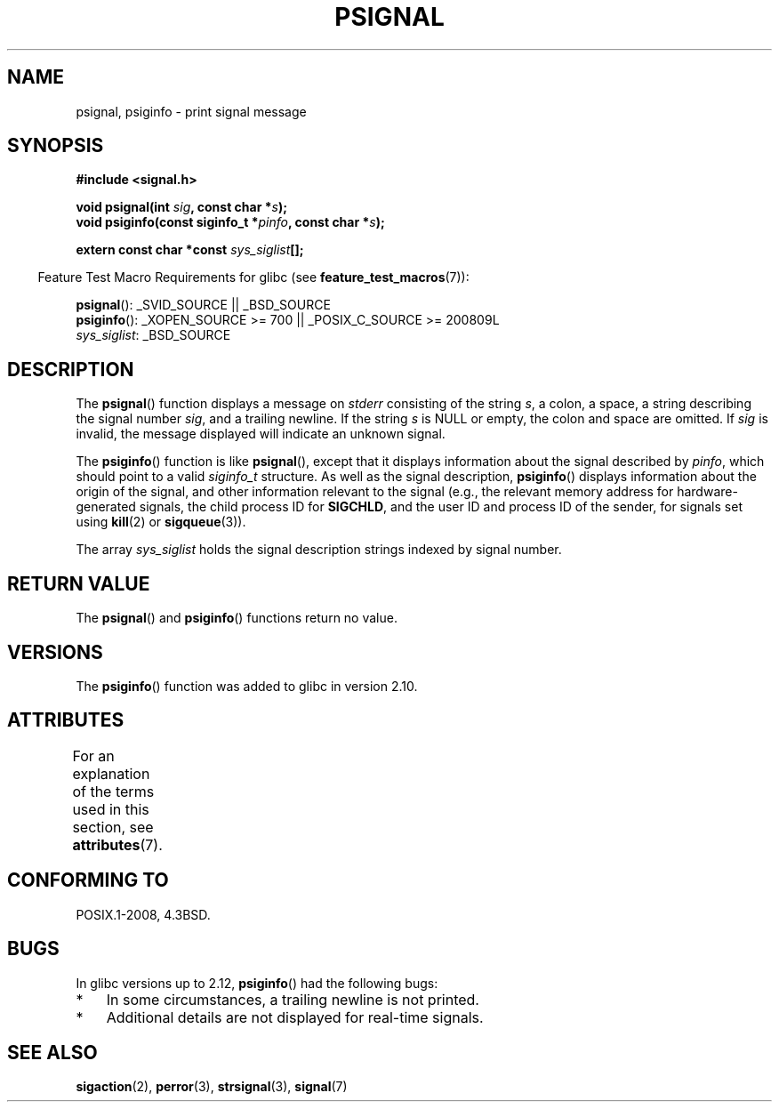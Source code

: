 .\" Copyright 1993 David Metcalfe (david@prism.demon.co.uk)
.\"
.\" %%%LICENSE_START(VERBATIM)
.\" Permission is granted to make and distribute verbatim copies of this
.\" manual provided the copyright notice and this permission notice are
.\" preserved on all copies.
.\"
.\" Permission is granted to copy and distribute modified versions of this
.\" manual under the conditions for verbatim copying, provided that the
.\" entire resulting derived work is distributed under the terms of a
.\" permission notice identical to this one.
.\"
.\" Since the Linux kernel and libraries are constantly changing, this
.\" manual page may be incorrect or out-of-date.  The author(s) assume no
.\" responsibility for errors or omissions, or for damages resulting from
.\" the use of the information contained herein.  The author(s) may not
.\" have taken the same level of care in the production of this manual,
.\" which is licensed free of charge, as they might when working
.\" professionally.
.\"
.\" Formatted or processed versions of this manual, if unaccompanied by
.\" the source, must acknowledge the copyright and authors of this work.
.\" %%%LICENSE_END
.\"
.\" References consulted:
.\"     Linux libc source code
.\"     Lewine's _POSIX Programmer's Guide_ (O'Reilly & Associates, 1991)
.\"     386BSD man pages
.\" Modified Sat Jul 24 18:45:17 1993 by Rik Faith (faith@cs.unc.edu)
.TH PSIGNAL 3  2010-10-06 "GNU" "Linux Programmer's Manual"
.SH NAME
psignal, psiginfo \- print signal message
.SH SYNOPSIS
.nf
.B #include <signal.h>
.sp
.BI "void psignal(int " sig ", const char *" s );
.BI "void psiginfo(const siginfo_t *" pinfo ", const char *" s );
.sp
.BI "extern const char *const " sys_siglist [];
.fi
.sp
.in -4n
Feature Test Macro Requirements for glibc (see
.BR feature_test_macros (7)):
.in
.sp
.BR psignal ():
_SVID_SOURCE || _BSD_SOURCE
.br
.BR psiginfo ():
_XOPEN_SOURCE\ >=\ 700 || _POSIX_C_SOURCE\ >=\ 200809L
.br
.IR sys_siglist :
_BSD_SOURCE
.SH DESCRIPTION
The
.BR psignal ()
function displays a message on \fIstderr\fP
consisting of the string \fIs\fP, a colon, a space, a string
describing the signal number \fIsig\fP, and a trailing newline.
If the string \fIs\fP is NULL or empty, the colon and space are omitted.
If \fIsig\fP is invalid,
the message displayed will indicate an unknown signal.

The
.BR psiginfo ()
function is like
.BR psignal (),
except that it displays information about the signal described by
.IR pinfo ,
which should point to a valid
.I siginfo_t
structure.
As well as the signal description,
.BR psiginfo ()
displays information about the origin of the signal,
and other information relevant to the signal
(e.g., the relevant memory address for hardware-generated signals,
the child process ID for
.BR SIGCHLD ,
and the user ID and process ID of the sender, for signals set using
.BR kill (2)
or
.BR sigqueue (3)).

The array \fIsys_siglist\fP holds the signal description strings
indexed by signal number.
.SH RETURN VALUE
The
.BR psignal ()
and
.BR psiginfo ()
functions return no value.
.SH VERSIONS
The
.BR psiginfo ()
function was added to glibc in version 2.10.
.SH ATTRIBUTES
For an explanation of the terms used in this section, see
.BR attributes (7).
.TS
allbox;
lbw21 lb lb
l l l.
Interface	Attribute	Value
T{
.BR psignal (),
.BR psiginfo ()
T}	Thread safety	MT-Safe locale
.TE

.SH CONFORMING TO
POSIX.1-2008, 4.3BSD.
.SH BUGS
In glibc versions up to 2.12,
.BR psiginfo ()
had the following bugs:
.IP * 3
In some circumstances, a trailing newline is not printed.
.\" FIXME . http://sourceware.org/bugzilla/show_bug.cgi?id=12107
.\" Reportedly now fixed; check glibc 2.13
.IP *
Additional details are not displayed for real-time signals.
.\" FIXME . http://sourceware.org/bugzilla/show_bug.cgi?id=12108
.\" Reportedly now fixed; check glibc 2.13
.SH SEE ALSO
.BR sigaction (2),
.BR perror (3),
.BR strsignal (3),
.BR signal (7)
